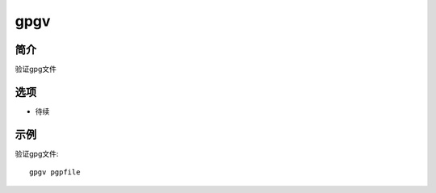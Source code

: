 gpgv
=====================================

简介
^^^^
验证gpg文件

选项
^^^^

* 待续

示例
^^^^

验证gpg文件::

    gpgv pgpfile
